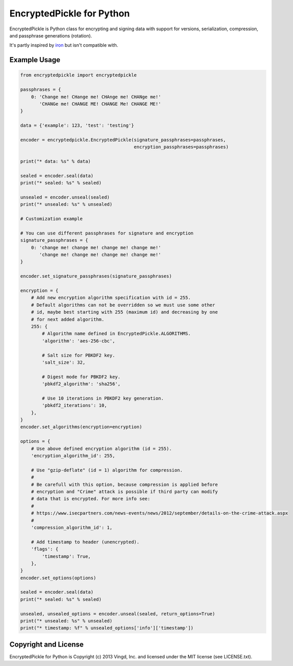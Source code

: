 ==========================
EncryptedPickle for Python
==========================

EncryptedPickle is Python class for encrypting and signing data with support
for versions, serialization, compression, and passphrase generations (rotation).

It's partly inspired by `iron`_ but isn't compatible with.


Example Usage
=============

.. code-block:: python

    from encryptedpickle import encryptedpickle

    passphrases = {
        0: 'Change me! CHange me! CHAnge me! CHANge me!'
           'CHANGe me! CHANGE ME! CHANGE Me! CHANGE ME!'
    }

    data = {'example': 123, 'test': 'testing'}

    encoder = encryptedpickle.EncryptedPickle(signature_passphrases=passphrases,
                                              encryption_passphrases=passphrases)

    print("* data: %s" % data)

    sealed = encoder.seal(data)
    print("* sealed: %s" % sealed)

    unsealed = encoder.unseal(sealed)
    print("* unsealed: %s" % unsealed)

    # Customization example

    # You can use different passphrases for signature and encryption
    signature_passphrases = {
        0: 'change me! change me! change me! change me!'
           'change me! change me! change me! change me!'
    }

    encoder.set_signature_passphrases(signature_passphrases)

    encryption = {
        # Add new encryption algorithm specification with id = 255.
        # Default algorithms can not be overridden so we must use some other
        # id, maybe best starting with 255 (maximum id) and decreasing by one
        # for next added algorithm.
        255: {
            # Algorithm name defined in EncryptedPickle.ALGORITHMS.
            'algorithm': 'aes-256-cbc',

            # Salt size for PBKDF2 key.
            'salt_size': 32,

            # Digest mode for PBKDF2 key.
            'pbkdf2_algorithm': 'sha256',

            # Use 10 iterations in PBKDF2 key generation.
            'pbkdf2_iterations': 10,
        },
    }
    encoder.set_algorithms(encryption=encryption)

    options = {
        # Use above defined encryption algorithm (id = 255).
        'encryption_algorithm_id': 255,

        # Use "gzip-deflate" (id = 1) algorithm for compression.
        #
        # Be carefull with this option, because compression is applied before
        # encryption and "Crime" attack is possible if third party can modify
        # data that is encrypted. For more info see:
        #
        # https://www.isecpartners.com/news-events/news/2012/september/details-on-the-crime-attack.aspx
        #
        'compression_algorithm_id': 1,

        # Add timestamp to header (unencrypted).
        'flags': {
            'timestamp': True,
        },
    }
    encoder.set_options(options)

    sealed = encoder.seal(data)
    print("* sealed: %s" % sealed)

    unsealed, unsealed_options = encoder.unseal(sealed, return_options=True)
    print("* unsealed: %s" % unsealed)
    print("* timestamp: %f" % unsealed_options['info']['timestamp'])


Copyright and License
=====================

EncryptedPickle for Python is Copyright (c) 2013 Vingd, Inc. and licensed under
the MIT license (see LICENSE.txt).


.. _`iron`: https://github.com/hueniverse/iron
